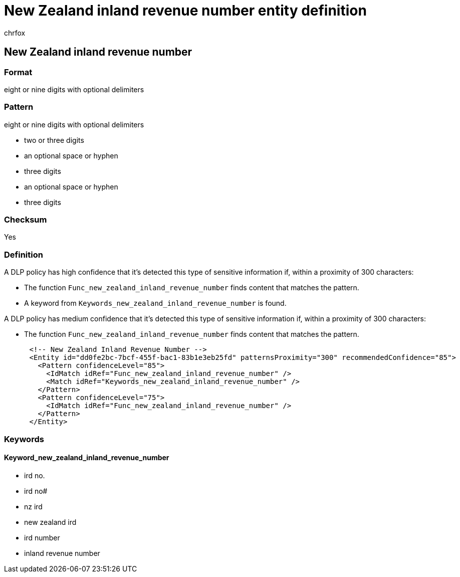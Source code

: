 = New Zealand inland revenue number entity definition
:audience: Admin
:author: chrfox
:description: New Zealand inland revenue number sensitive information type entity definition.
:f1.keywords: ["CSH"]
:f1_keywords: ["ms.o365.cc.UnifiedDLPRuleContainsSensitiveInformation"]
:feedback_system: None
:hideEdit: true
:manager: laurawi
:ms.author: chrfox
:ms.collection: ["M365-security-compliance"]
:ms.date:
:ms.localizationpriority: medium
:ms.service: O365-seccomp
:ms.topic: reference
:recommendations: false
:search.appverid: MET150

== New Zealand inland revenue number

=== Format

eight or nine digits with optional delimiters

=== Pattern

eight or nine digits with optional delimiters

* two or three digits
* an optional space or hyphen
* three digits
* an optional space or hyphen
* three digits

=== Checksum

Yes

=== Definition

A DLP policy has high confidence that it's detected this type of sensitive information if, within a proximity of 300 characters:

* The function `Func_new_zealand_inland_revenue_number` finds content that matches the pattern.
* A keyword from `Keywords_new_zealand_inland_revenue_number` is found.

A DLP policy has medium confidence that it's detected this type of sensitive information if, within a proximity of 300 characters:

* The function `Func_new_zealand_inland_revenue_number` finds content that matches the pattern.

[,xml]
----
      <!-- New Zealand Inland Revenue Number -->
      <Entity id="dd0fe2bc-7bcf-455f-bac1-83b1e3eb25fd" patternsProximity="300" recommendedConfidence="85">
        <Pattern confidenceLevel="85">
          <IdMatch idRef="Func_new_zealand_inland_revenue_number" />
          <Match idRef="Keywords_new_zealand_inland_revenue_number" />
        </Pattern>
        <Pattern confidenceLevel="75">
          <IdMatch idRef="Func_new_zealand_inland_revenue_number" />
        </Pattern>
      </Entity>
----

=== Keywords

==== Keyword_new_zealand_inland_revenue_number

* ird no.
* ird no#
* nz ird
* new zealand ird
* ird number
* inland revenue number
